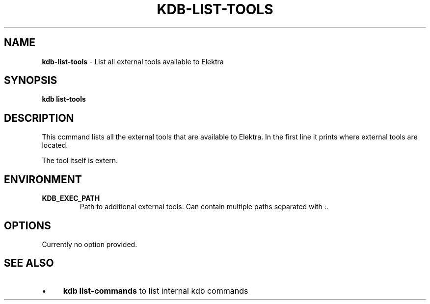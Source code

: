 .\" generated with Ronn-NG/v0.10.1
.\" http://github.com/apjanke/ronn-ng/tree/0.10.1.pre1
.TH "KDB\-LIST\-TOOLS" "1" "June 2021" ""
.SH "NAME"
\fBkdb\-list\-tools\fR \- List all external tools available to Elektra
.SH "SYNOPSIS"
\fBkdb list\-tools\fR
.SH "DESCRIPTION"
This command lists all the external tools that are available to Elektra\. In the first line it prints where external tools are located\.
.P
The tool itself is extern\.
.SH "ENVIRONMENT"
.TP
\fBKDB_EXEC_PATH\fR
Path to additional external tools\. Can contain multiple paths separated with :\.
.SH "OPTIONS"
Currently no option provided\.
.SH "SEE ALSO"
.IP "\(bu" 4
\fBkdb list\-commands\fR to list internal kdb commands
.IP "" 0

